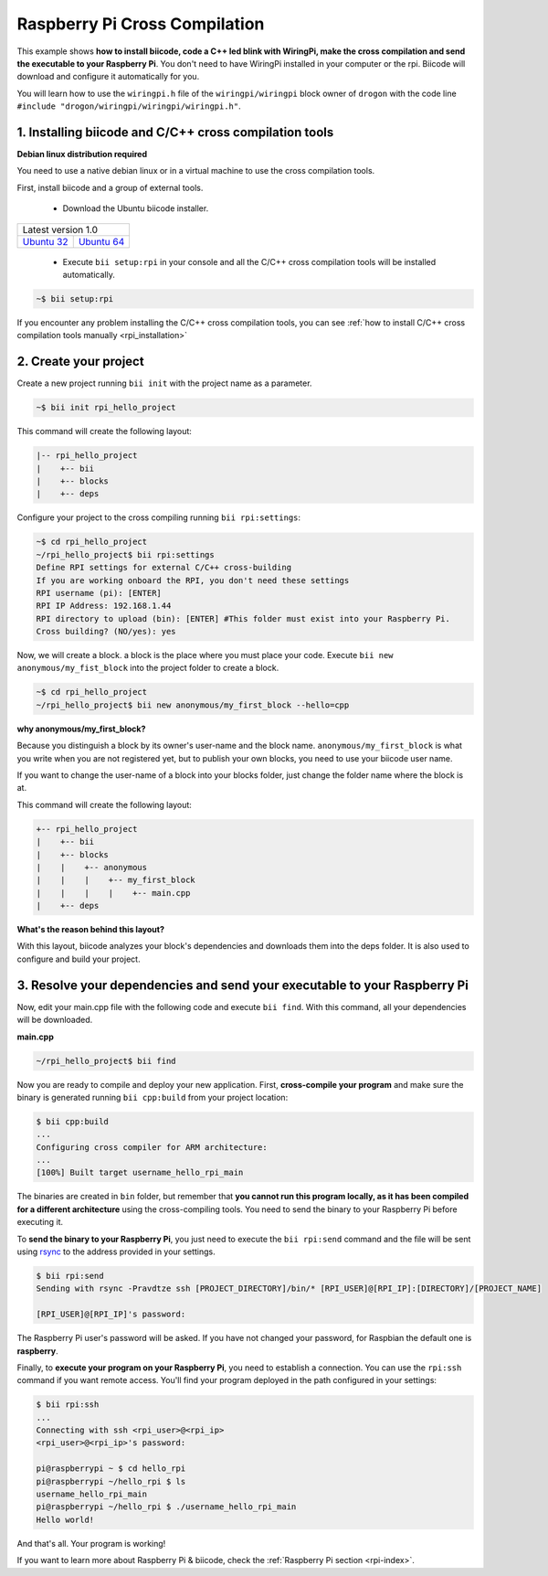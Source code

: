 .. _rpi_getting_started:

Raspberry Pi Cross Compilation 
==============================

This example shows **how to install biicode, code a C++ led blink with WiringPi, make the cross compilation and send the executable to your Raspberry Pi**. You don't need to have WiringPi installed in your computer or the rpi. Biicode will download and configure it automatically for you.

You will learn how to use the ``wiringpi.h`` file of the ``wiringpi/wiringpi`` block owner of ``drogon`` with the code line ``#include "drogon/wiringpi/wiringpi/wiringpi.h"``.

1. Installing biicode and C/C++ cross compilation tools
-------------------------------------------------------

.. container:: infonote

    **Debian linux distribution required**

    You need to use a native debian linux or in a virtual machine to use the cross compilation tools.

First, install biicode and a group of external tools.

   - Download the Ubuntu biicode installer.

+---------------------------------------------------------------------------------------------------------+
|Latest version 1.0                                                                                       |
+----------------------------------------------------+----------------------------------------------------+
|`Ubuntu 32 <https://www.biicode.com/downloads>`_    |`Ubuntu 64 <https://www.biicode.com/downloads>`_    |
+----------------------------------------------------+----------------------------------------------------+

   - Execute ``bii setup:rpi`` in your console and all the C/C++ cross compilation tools will be installed automatically.

.. code-block:: bash

   ~$ bii setup:rpi

.. container:: infonote

    If you encounter any problem installing the C/C++ cross compilation tools, you can see :ref:`how to install C/C++ cross compilation tools manually <rpi_installation>`

2. Create your project
----------------------

Create a new project running ``bii init`` with the project name as a parameter.

.. code-block:: bash

   ~$ bii init rpi_hello_project

This command will create the following layout:

.. code-block:: text

   |-- rpi_hello_project
   |    +-- bii
   |    +-- blocks
   |    +-- deps


Configure your project to the cross compiling running ``bii rpi:settings``:

.. code-block:: bash

   ~$ cd rpi_hello_project
   ~/rpi_hello_project$ bii rpi:settings
   Define RPI settings for external C/C++ cross-building
   If you are working onboard the RPI, you don't need these settings
   RPI username (pi): [ENTER]
   RPI IP Address: 192.168.1.44
   RPI directory to upload (bin): [ENTER] #This folder must exist into your Raspberry Pi.
   Cross building? (NO/yes): yes

Now, we will create a block. a block is the place where you must place your code. Execute ``bii new anonymous/my_fist_block`` into the project folder to create a block.

.. code-block:: bash

   ~$ cd rpi_hello_project
   ~/rpi_hello_project$ bii new anonymous/my_first_block --hello=cpp

.. container:: infonote

    **why anonymous/my_first_block?**

    Because you distinguish a block by its owner's user-name and the block name. ``anonymous/my_first_block`` is what you write when you are not registered yet, but to publish your own blocks, you need to use your biicode user name.

    If you want to change the user-name of a block into your blocks folder, just change the folder name where the block is at.

This command will create the following layout:

.. code-block:: text

   +-- rpi_hello_project
   |    +-- bii
   |    +-- blocks
   |    |    +-- anonymous
   |    |    |    +-- my_first_block
   |    |    |    |    +-- main.cpp
   |    +-- deps

.. container:: infonote

    **What's the reason behind this layout?**

    With this layout, biicode analyzes your block's dependencies and downloads them into the deps folder. It is also used to configure and build your project.

3. Resolve your dependencies and send your executable to your Raspberry Pi
--------------------------------------------------------------------------

Now, edit your main.cpp file with the following code and execute ``bii find``. With this command, all your dependencies will be downloaded.

**main.cpp**

.. code-block:: cpp
   :emphasize-lines: 1

   #include "drogon/wiringpi/wiringpi/wiringpi.h"
   #define LED 0
   int main (void){
       wiringPiSetup () ;
       pinMode (LED, OUTPUT) ;
       digitalWrite (LED, HIGH) ; // On
   }

.. code-block:: bash

   ~/rpi_hello_project$ bii find

Now you are ready to compile and deploy your new application. First, **cross-compile your program** and make sure the binary is generated running ``bii cpp:build`` from your project location:

.. code-block:: bash

	$ bii cpp:build
	...
	Configuring cross compiler for ARM architecture:
	...
	[100%] Built target username_hello_rpi_main

The binaries are created in ``bin`` folder, but remember that **you cannot run this program locally, as it has been compiled for a different architecture** using the cross-compiling tools. You need to send the binary to your Raspberry Pi before executing it.

To **send the binary to your Raspberry Pi**, you just need to execute the ``bii rpi:send`` command and the file will be sent using `rsync <http://en.wikipedia.org/wiki/Rsync>`_ to the address provided in your settings.

.. code-block:: bash

	$ bii rpi:send
	Sending with rsync -Pravdtze ssh [PROJECT_DIRECTORY]/bin/* [RPI_USER]@[RPI_IP]:[DIRECTORY]/[PROJECT_NAME]

	[RPI_USER]@[RPI_IP]'s password:

The Raspberry Pi user's password will be asked. If you have not changed your password, for Raspbian the default one is **raspberry**.

Finally, to **execute your program on your Raspberry Pi**, you need to establish a connection. You can use the ``rpi:ssh`` command if you want remote access. You'll find your program deployed in the path configured in your settings:

.. code-block:: bash

	$ bii rpi:ssh
	...
	Connecting with ssh <rpi_user>@<rpi_ip>
	<rpi_user>@<rpi_ip>'s password:

	pi@raspberrypi ~ $ cd hello_rpi
	pi@raspberrypi ~/hello_rpi $ ls
	username_hello_rpi_main
	pi@raspberrypi ~/hello_rpi $ ./username_hello_rpi_main
	Hello world!

And that's all. Your program is working!

.. container:: todo

    If you want to learn more about Raspberry Pi & biicode, check the :ref:`Raspberry Pi section <rpi-index>`.
